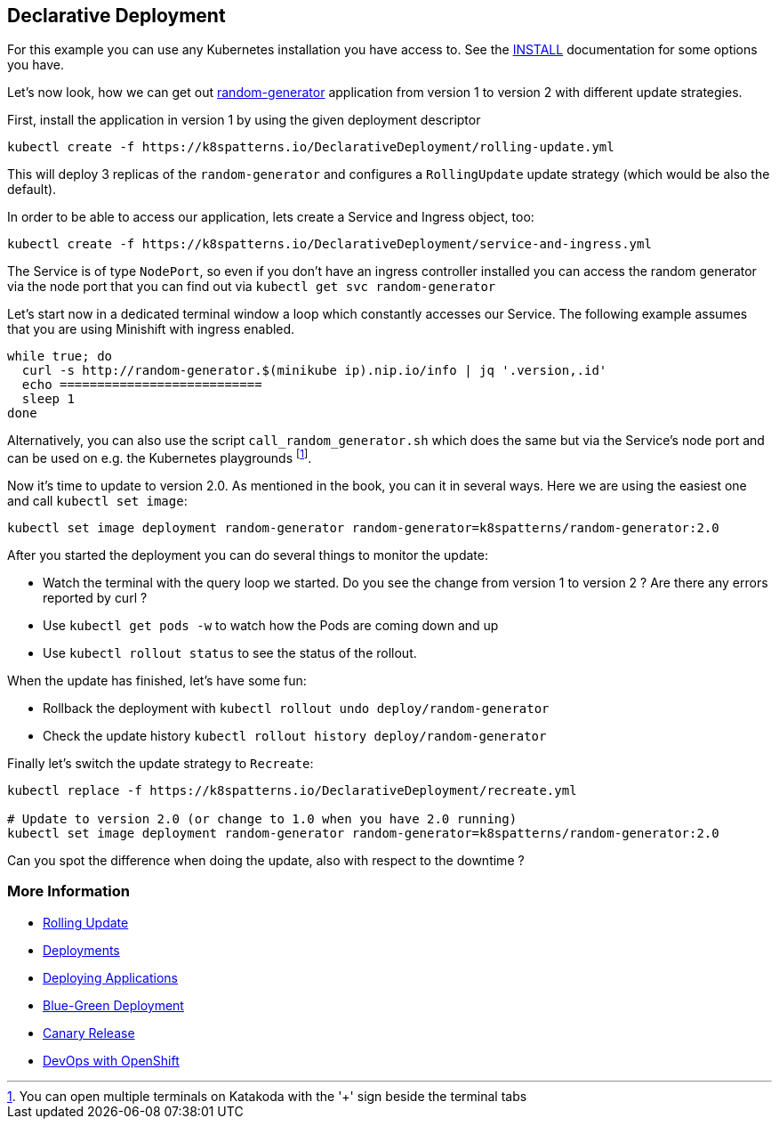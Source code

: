 == Declarative Deployment

For this example you can use any Kubernetes installation you have access to.
See the link:../../INSTALL.adoc[INSTALL] documentation for some options you have.

Let's now look, how we can get out https://github.com/k8spatterns/random-generator[random-generator] application from version 1 to version 2 with different update strategies.

First, install the application in version 1 by using the given deployment descriptor

[source, bash]
----
kubectl create -f https://k8spatterns.io/DeclarativeDeployment/rolling-update.yml
----

This will deploy 3 replicas of the `random-generator` and configures a `RollingUpdate` update strategy (which would be also the default).

In order to be able to access our application, lets create a Service and Ingress object, too:

[source, bash]
----
kubectl create -f https://k8spatterns.io/DeclarativeDeployment/service-and-ingress.yml
----

The Service is of type `NodePort`, so even if you don't have an ingress controller installed you can access the random generator via the node port that you can find out via `kubectl get svc random-generator`

Let's start now in a dedicated terminal window a loop which constantly accesses our Service. The following example assumes that you are using Minishift with ingress enabled.

[source, bash]
----
while true; do
  curl -s http://random-generator.$(minikube ip).nip.io/info | jq '.version,.id'
  echo ===========================
  sleep 1
done
----

Alternatively, you can also use the script `call_random_generator.sh` which does the same but via the Service's node port and can be used on e.g. the Kubernetes playgrounds footnote:[You can open multiple terminals on Katakoda with the '+' sign beside the terminal tabs].

Now it's time to update to version 2.0.
As mentioned in the book, you can it in several ways.
Here we are using the easiest one and call `kubectl set image`:

[source, bash]
----
kubectl set image deployment random-generator random-generator=k8spatterns/random-generator:2.0
----

After you started the deployment you can do several things to monitor the update:

* Watch the terminal with the query loop we started. Do you see the change from version 1 to version 2 ? Are there any errors reported by curl ?
* Use `kubectl get pods -w` to watch how the Pods are coming down and up
* Use `kubectl rollout status` to see the status of the rollout.

When the update has finished, let's have some fun:

* Rollback the deployment with `kubectl rollout undo deploy/random-generator`
* Check the update history `kubectl rollout history deploy/random-generator`


Finally let's switch the update strategy to `Recreate`:

[source, bash]
----
kubectl replace -f https://k8spatterns.io/DeclarativeDeployment/recreate.yml

# Update to version 2.0 (or change to 1.0 when you have 2.0 running)
kubectl set image deployment random-generator random-generator=k8spatterns/random-generator:2.0
----

Can you spot the difference when doing the update, also with respect to the downtime ?

=== More Information

* https://kubernetes.io/docs/tasks/run-application/rolling-update-replication-controller/[Rolling Update]
* https://kubernetes.io/docs/concepts/workloads/controllers/deployment/[Deployments]
* http://kubernetes.io/docs/user-guide/deploying-applications/[Deploying Applications]
* http://martinfowler.com/bliki/BlueGreenDeployment.html[Blue-Green Deployment]
* https://martinfowler.com/bliki/CanaryRelease.html[Canary Release]
* https://www.openshift.com/promotions/devops-with-openshift.html[DevOps with OpenShift]
